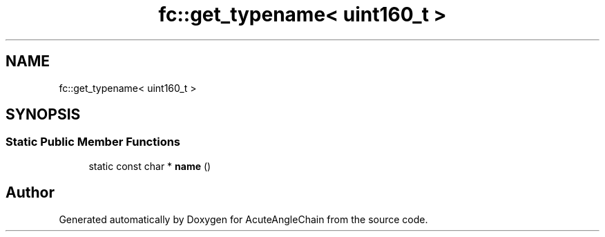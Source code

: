 .TH "fc::get_typename< uint160_t >" 3 "Sun Jun 3 2018" "AcuteAngleChain" \" -*- nroff -*-
.ad l
.nh
.SH NAME
fc::get_typename< uint160_t >
.SH SYNOPSIS
.br
.PP
.SS "Static Public Member Functions"

.in +1c
.ti -1c
.RI "static const char * \fBname\fP ()"
.br
.in -1c

.SH "Author"
.PP 
Generated automatically by Doxygen for AcuteAngleChain from the source code\&.
